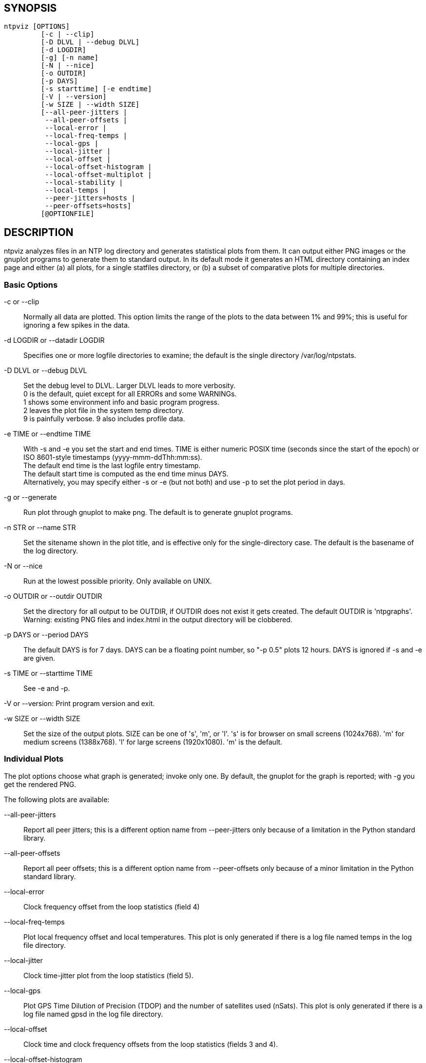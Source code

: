 // This is the body of the manual page for ntpviz.
// It's included in two places: once for the docs/ HTML
// tree, and once to make an individual man page.

== SYNOPSIS
[verse]
ntpviz [OPTIONS]
         [-c | --clip]
         [-D DLVL | --debug DLVL]
         [-d LOGDIR]
         [-g] [-n name]
         [-N | --nice]
         [-o OUTDIR]
         [-p DAYS]
         [-s starttime] [-e endtime]
         [-V | --version]
         [-w SIZE | --width SIZE]
         [--all-peer-jitters |
          --all-peer-offsets |
          --local-error |
          --local-freq-temps |
          --local-gps |
          --local-jitter |
          --local-offset |
          --local-offset-histogram |
          --local-offset-multiplot |
          --local-stability |
          --local-temps |
          --peer-jitters=hosts |
          --peer-offsets=hosts]
         [@OPTIONFILE]


== DESCRIPTION

ntpviz analyzes files in an NTP log directory and generates
statistical plots from them.  It can output either PNG images or the
gnuplot programs to generate them to standard output.  In its default
mode it generates an HTML directory containing an index page and
either (a) all plots, for a single statfiles directory, or (b) a
subset of comparative plots for multiple directories.

=== Basic Options

-c or --clip::
    Normally all data are plotted.  This option limits the range of
    the plots to the data between 1% and 99%; this is useful for
    ignoring a few spikes in the data.

-d LOGDIR or --datadir LOGDIR::
    Specifies one or more logfile directories to examine; the default is
    the single directory /var/log/ntpstats.

-D DLVL or --debug DLVL::
    Set the debug level to DLVL.  Larger DLVL leads to more verbosity. +
    0 is the default, quiet except for all ERRORs and some WARNINGs. +
    1 shows some environment info and basic program progress. +
    2 leaves the plot file in the system temp directory. +
    9 is painfully verbose. 9 also includes profile data.

-e TIME or --endtime TIME::
    With -s and -e you set the start and end times.  TIME is either numeric
    POSIX time (seconds since the start of the epoch) or ISO 8601-style
    timestamps (yyyy-mmm-ddThh:mm:ss). +
    The default end time is the last logfile entry timestamp.   +
    The default start time is computed as the end time minus DAYS. +
    Alternatively, you may specify either -s or -e (but not both) and use
    -p to set the plot period in days.

-g or --generate::
    Run plot through gnuplot to make png.  The default is to generate
    gnuplot programs.

-n STR or --name STR::
    Set the sitename shown in the plot title, and is effective only for the
    single-directory case. The default is the basename of the log directory.

-N or --nice::
    Run at the lowest possible priority.  Only available on UNIX.

-o OUTDIR or --outdir OUTDIR::
    Set the directory for all output to be OUTDIR, if OUTDIR does
    not exist it gets created.  The default OUTDIR is 'ntpgraphs'.
    Warning: existing PNG files and index.html in the output directory
    will be clobbered.

-p DAYS or --period DAYS::
    The default DAYS is for 7 days.  DAYS can be a
    floating point number, so "-p 0.5" plots 12 hours.  DAYS is ignored
    if -s and -e are given.

-s TIME or --starttime TIME::
    See -e and -p.

-V or --version:
    Print program version and exit.

-w SIZE or --width SIZE::
    Set the size of the output plots.  SIZE can be one of 's', 'm', or 'l'.
    's' is for browser on small screens (1024x768).  'm' for medium screens
    (1388x768).  'l' for large screens (1920x1080).  'm' is the default.

=== Individual Plots

The plot options choose what graph is generated; invoke only one.  By
default, the gnuplot for the graph is reported; with -g you get the
rendered PNG.

The following plots are available:

--all-peer-jitters::
   Report all peer jitters; this is a different option name from
   +--peer-jitters+ only because of a limitation in the Python
   standard library.

--all-peer-offsets::
   Report all peer offsets; this is a different option name from
   +--peer-offsets+ only because of a minor limitation in the Python
   standard library.

--local-error::
   Clock frequency offset from the loop statistics (field 4)

--local-freq-temps::
   Plot local frequency offset and local temperatures.  This plot is
   only generated if there is a log file named temps in the log file
   directory.

--local-jitter::
   Clock time-jitter plot from the loop statistics (field 5).

--local-gps::
   Plot GPS Time Dilution of Precision (TDOP) and the number of satellites
   used (nSats).  This plot is only generated if there is a log file
   named gpsd in the log file directory.

--local-offset::
   Clock time and clock frequency offsets from the loop statistics
   (fields 3 and 4).

--local-offset-histogram::
   Frequency histogram of distinct loopstats time offset values (field 3).

--local-offset-multiplot::
   Plot comparative local offsets for multiple directories.

--local-temps::
   Plot local temperatures.  This plot is only generated if
   there is a log file named temps in the log file directory.

--local-stability::
   RMS frequency-jitter plot from the loop statistics (field 6);
   this is deviation from a root-mean-square extrapolation of the
   moving average of past frequency readings.

--peer-jitters=host1[,host2...]::
   Peer jitter from local clock time, from peerstats (field 7)
   A comma-separated list of peer names must follow. It is a fatal
   error for any of these names not to appear in peerstats.

--peer-offsets=host1[,host2...]::
   Peer offset from local clock time from peerstats (field 4). A
   comma-separated list of peer names or IP addresses must follow. It
   is a fatal error for any of these names not to appear in peerstats.

If no individual plot is specified, all plots and an index HTML page
are generated into the output directory.

When an index is generated, ntpviz will look for a 'header' and
'footer' file in the output directory.  Neither of these files are
required. These files may contain arbitrary HTML.

The 'header' file will be added almost at the top of the body of the
generated index page, and the 'footer' file will be added almost at
the bottom of the body of the generated index page.

The contents are at the discretion of the operator. One might put
links to other related web pages, or notes on the server OS, software
versions, hardware configuration, etc. into either of these files,
as desired.

The code includes various sanity checks and will bail out with a message
to standard error on, for example, missing logfile data required for a
plot.

=== Argument File

Any command line options may also be placed into a command file.  The
command file name (OPTIONFILE) is prefixed on the command line with an
atsign (@).

Each line in the command file should contain just one option.  Multiple
options per line are allowed but discouraged.  Blank lines are allowed.

Comments may be added prepended with an octothorpe (#).  Comments may
appear on a new line, or trailing, after the # .

When an option takes a parameter, the option and parameter must be
separated by an equal sign (=) or spaces.

These two ways to invoke ntpviz are equivalent:

    $ ntpviz --period 1 --outdir day

    $ cat day/config
    --period=1
    --outdir=day
    $ ntpviz @day/config

== REQUIREMENTS

Python and gnuplot.  The plots will look better with the 'liberation'
font package installed.

== AUTHORS

Eric S. Raymond, Gary E. Miller, and Daniel Drown. The gnuplot in this
package is largely based on templates in Daniel Drown's 'chrony-graph'
project: https://github.com/ddrown/chrony-graph/tree/ntpd

// end

